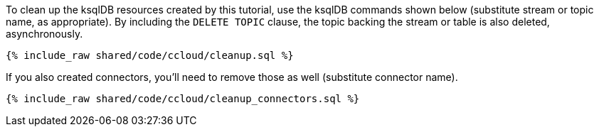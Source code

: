 To clean up the ksqlDB resources created by this tutorial, use the ksqlDB commands shown below (substitute stream or topic name, as appropriate).
By including the `DELETE TOPIC` clause, the topic backing the stream or table is also deleted, asynchronously.

+++++
<pre class="snippet"><code class="sql">{% include_raw shared/code/ccloud/cleanup.sql %}</code></pre>
+++++

If you also created connectors, you'll need to remove those as well (substitute connector name).

+++++
<pre class="snippet"><code class="sql">{% include_raw shared/code/ccloud/cleanup_connectors.sql %}</code></pre>
+++++
